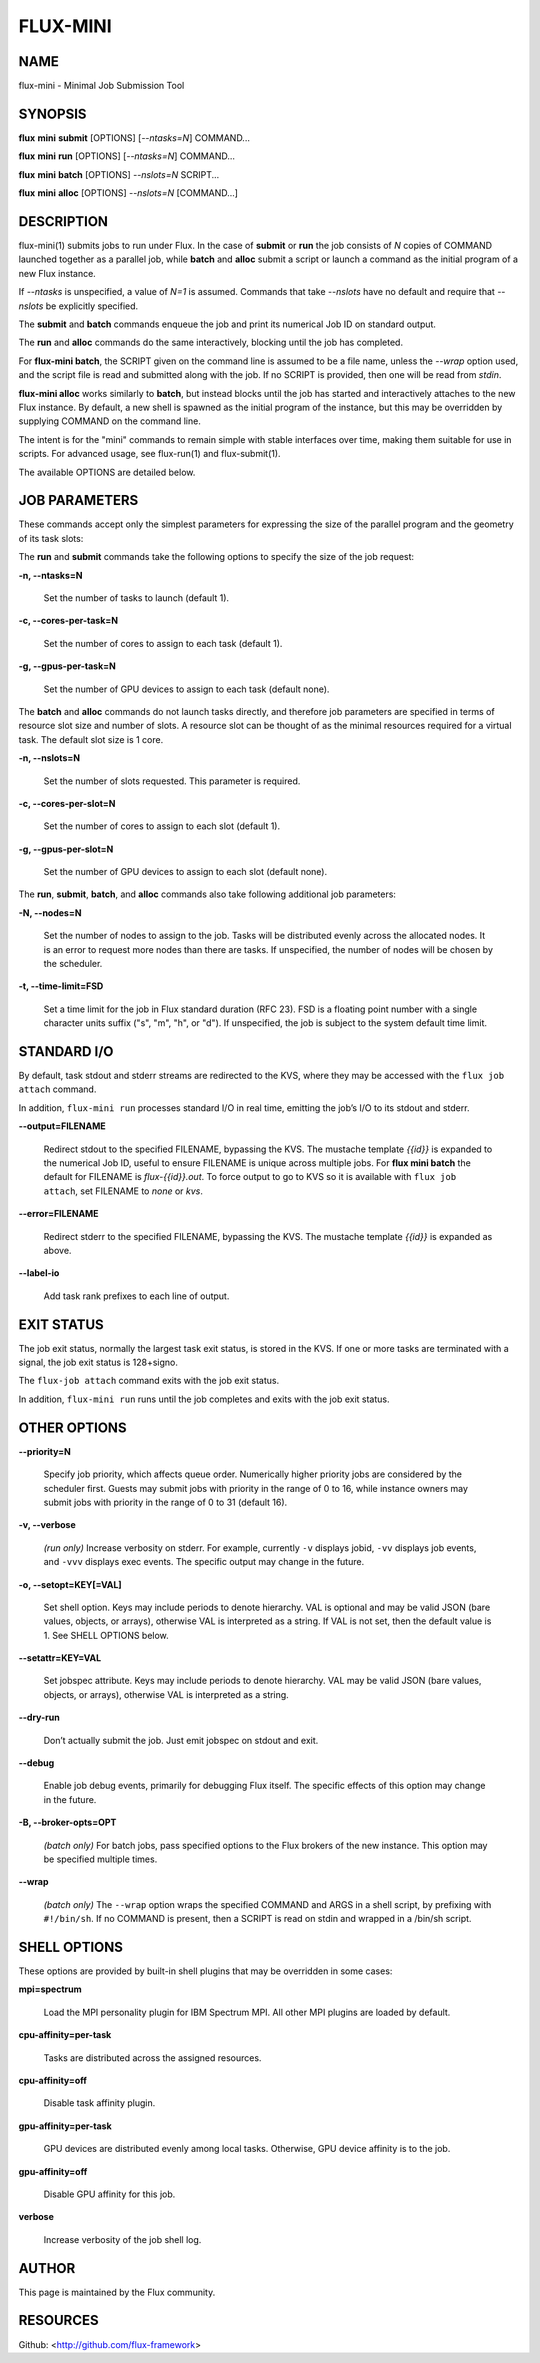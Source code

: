 =========
FLUX-MINI
=========


NAME
====

flux-mini - Minimal Job Submission Tool

SYNOPSIS
========

**flux** **mini** **submit** [OPTIONS] [*--ntasks=N*] COMMAND...

**flux** **mini** **run** [OPTIONS] [*--ntasks=N*] COMMAND...

**flux** **mini** **batch** [OPTIONS] *--nslots=N* SCRIPT...

**flux** **mini** **alloc** [OPTIONS] *--nslots=N* [COMMAND...]

DESCRIPTION
===========

flux-mini(1) submits jobs to run under Flux. In the case of **submit** or **run** the job consists of *N* copies of COMMAND launched together as a parallel job, while **batch** and **alloc** submit a script or launch a command as the initial program of a new Flux instance.

If *--ntasks* is unspecified, a value of *N=1* is assumed. Commands that take *--nslots* have no default and require that *--nslots* be explicitly specified.

The **submit** and **batch** commands enqueue the job and print its numerical Job ID on standard output.

The **run** and **alloc** commands do the same interactively, blocking until the job has completed.

For **flux-mini batch**, the SCRIPT given on the command line is assumed to be a file name, unless the *--wrap* option used, and the script file is read and submitted along with the job. If no SCRIPT is provided, then one will be read from *stdin*.

**flux-mini alloc** works similarly to **batch**, but instead blocks until the job has started and interactively attaches to the new Flux instance. By default, a new shell is spawned as the initial program of the instance, but this may be overridden by supplying COMMAND on the command line.

The intent is for the "mini" commands to remain simple with stable interfaces over time, making them suitable for use in scripts. For advanced usage, see flux-run(1) and flux-submit(1).

The available OPTIONS are detailed below.

JOB PARAMETERS
==============

These commands accept only the simplest parameters for expressing the size of the parallel program and the geometry of its task slots:

The **run** and **submit** commands take the following options to specify the size of the job request:

**-n, --ntasks=N**

   Set the number of tasks to launch (default 1).

**-c, --cores-per-task=N**

   Set the number of cores to assign to each task (default 1).

**-g, --gpus-per-task=N**

   Set the number of GPU devices to assign to each task (default none).

The **batch** and **alloc** commands do not launch tasks directly, and therefore job parameters are specified in terms of resource slot size and number of slots. A resource slot can be thought of as the minimal resources required for a virtual task. The default slot size is 1 core.

**-n, --nslots=N**

   Set the number of slots requested. This parameter is required.

**-c, --cores-per-slot=N**

   Set the number of cores to assign to each slot (default 1).

**-g, --gpus-per-slot=N**

   Set the number of GPU devices to assign to each slot (default none).

The **run**, **submit**, **batch**, and **alloc** commands also take following additional job parameters:

**-N, --nodes=N**

   Set the number of nodes to assign to the job. Tasks will be distributed evenly across the allocated nodes. It is an error to request more nodes than there are tasks. If unspecified, the number of nodes will be chosen by the scheduler.

**-t, --time-limit=FSD**

   Set a time limit for the job in Flux standard duration (RFC 23). FSD is a floating point number with a single character units suffix ("s", "m", "h", or "d"). If unspecified, the job is subject to the system default time limit.

STANDARD I/O
============

By default, task stdout and stderr streams are redirected to the KVS, where they may be accessed with the ``flux job attach`` command.

In addition, ``flux-mini run`` processes standard I/O in real time, emitting the job’s I/O to its stdout and stderr.

**--output=FILENAME**

   Redirect stdout to the specified FILENAME, bypassing the KVS. The mustache template *{{id}}* is expanded to the numerical Job ID, useful to ensure FILENAME is unique across multiple jobs. For **flux mini batch** the default for FILENAME is *flux-{{id}}.out*. To force output to go to KVS so it is available with ``flux job attach``, set FILENAME to *none* or *kvs*.

**--error=FILENAME**

   Redirect stderr to the specified FILENAME, bypassing the KVS. The mustache template *{{id}}* is expanded as above.

**--label-io**

   Add task rank prefixes to each line of output.

EXIT STATUS
===========

The job exit status, normally the largest task exit status, is stored in the KVS. If one or more tasks are terminated with a signal, the job exit status is 128+signo.

The ``flux-job attach`` command exits with the job exit status.

In addition, ``flux-mini run`` runs until the job completes and exits with the job exit status.

OTHER OPTIONS
=============

**--priority=N**

   Specify job priority, which affects queue order. Numerically higher priority jobs are considered by the scheduler first. Guests may submit jobs with priority in the range of 0 to 16, while instance owners may submit jobs with priority in the range of 0 to 31 (default 16).

**-v, --verbose**

   *(run only)* Increase verbosity on stderr. For example, currently ``-v`` displays jobid, ``-vv`` displays job events, and ``-vvv`` displays exec events. The specific output may change in the future.

**-o, --setopt=KEY[=VAL]**

   Set shell option. Keys may include periods to denote hierarchy. VAL is optional and may be valid JSON (bare values, objects, or arrays), otherwise VAL is interpreted as a string. If VAL is not set, then the default value is 1. See SHELL OPTIONS below.

**--setattr=KEY=VAL**

   Set jobspec attribute. Keys may include periods to denote hierarchy. VAL may be valid JSON (bare values, objects, or arrays), otherwise VAL is interpreted as a string.

**--dry-run**

   Don’t actually submit the job. Just emit jobspec on stdout and exit.

**--debug**

   Enable job debug events, primarily for debugging Flux itself. The specific effects of this option may change in the future.

**-B, --broker-opts=OPT**

   *(batch only)* For batch jobs, pass specified options to the Flux brokers of the new instance. This option may be specified multiple times.

**--wrap**

   *(batch only)* The ``--wrap`` option wraps the specified COMMAND and ARGS in a shell script, by prefixing with ``#!/bin/sh``. If no COMMAND is present, then a SCRIPT is read on stdin and wrapped in a /bin/sh script.

SHELL OPTIONS
=============

These options are provided by built-in shell plugins that may be overridden in some cases:

**mpi=spectrum**

   Load the MPI personality plugin for IBM Spectrum MPI. All other MPI plugins are loaded by default.

**cpu-affinity=per-task**

   Tasks are distributed across the assigned resources.

**cpu-affinity=off**

   Disable task affinity plugin.

**gpu-affinity=per-task**

   GPU devices are distributed evenly among local tasks. Otherwise, GPU device affinity is to the job.

**gpu-affinity=off**

   Disable GPU affinity for this job.

**verbose**

   Increase verbosity of the job shell log.

AUTHOR
======

This page is maintained by the Flux community.

RESOURCES
=========

Github: <http://github.com/flux-framework>
